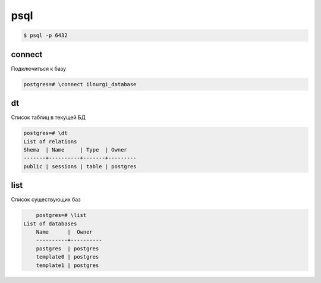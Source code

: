 psql
====

.. code-block:: sh

	$ psql -p 6432


connect
-------

Подключиться к базу

.. code-block:: sh

	postgres=# \connect ilnurgi_database


dt
--

Список таблиц в текущей БД

.. code-block:: sh

	postgres=# \dt
	List of relations
	Shema  | Name     | Type  | Owner
	-------+----------+-------+---------
	public | sessions | table | postgres


list
----

Список существующих баз

.. code-block:: sh

	postgres=# \list
    List of databases
   	Name      |  Owner   
	----------+----------
 	postgres  | postgres 
 	template0 | postgres 
 	template1 | postgres 

